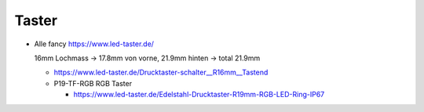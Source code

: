 Taster
======

* Alle fancy https://www.led-taster.de/

  16mm Lochmass -> 17.8mm von vorne, 21.9mm hinten -> total 21.9mm

  * https://www.led-taster.de/Drucktaster-schalter__R16mm__Tastend

  * P19-TF-RGB RGB Taster

    * https://www.led-taster.de/Edelstahl-Drucktaster-R19mm-RGB-LED-Ring-IP67
